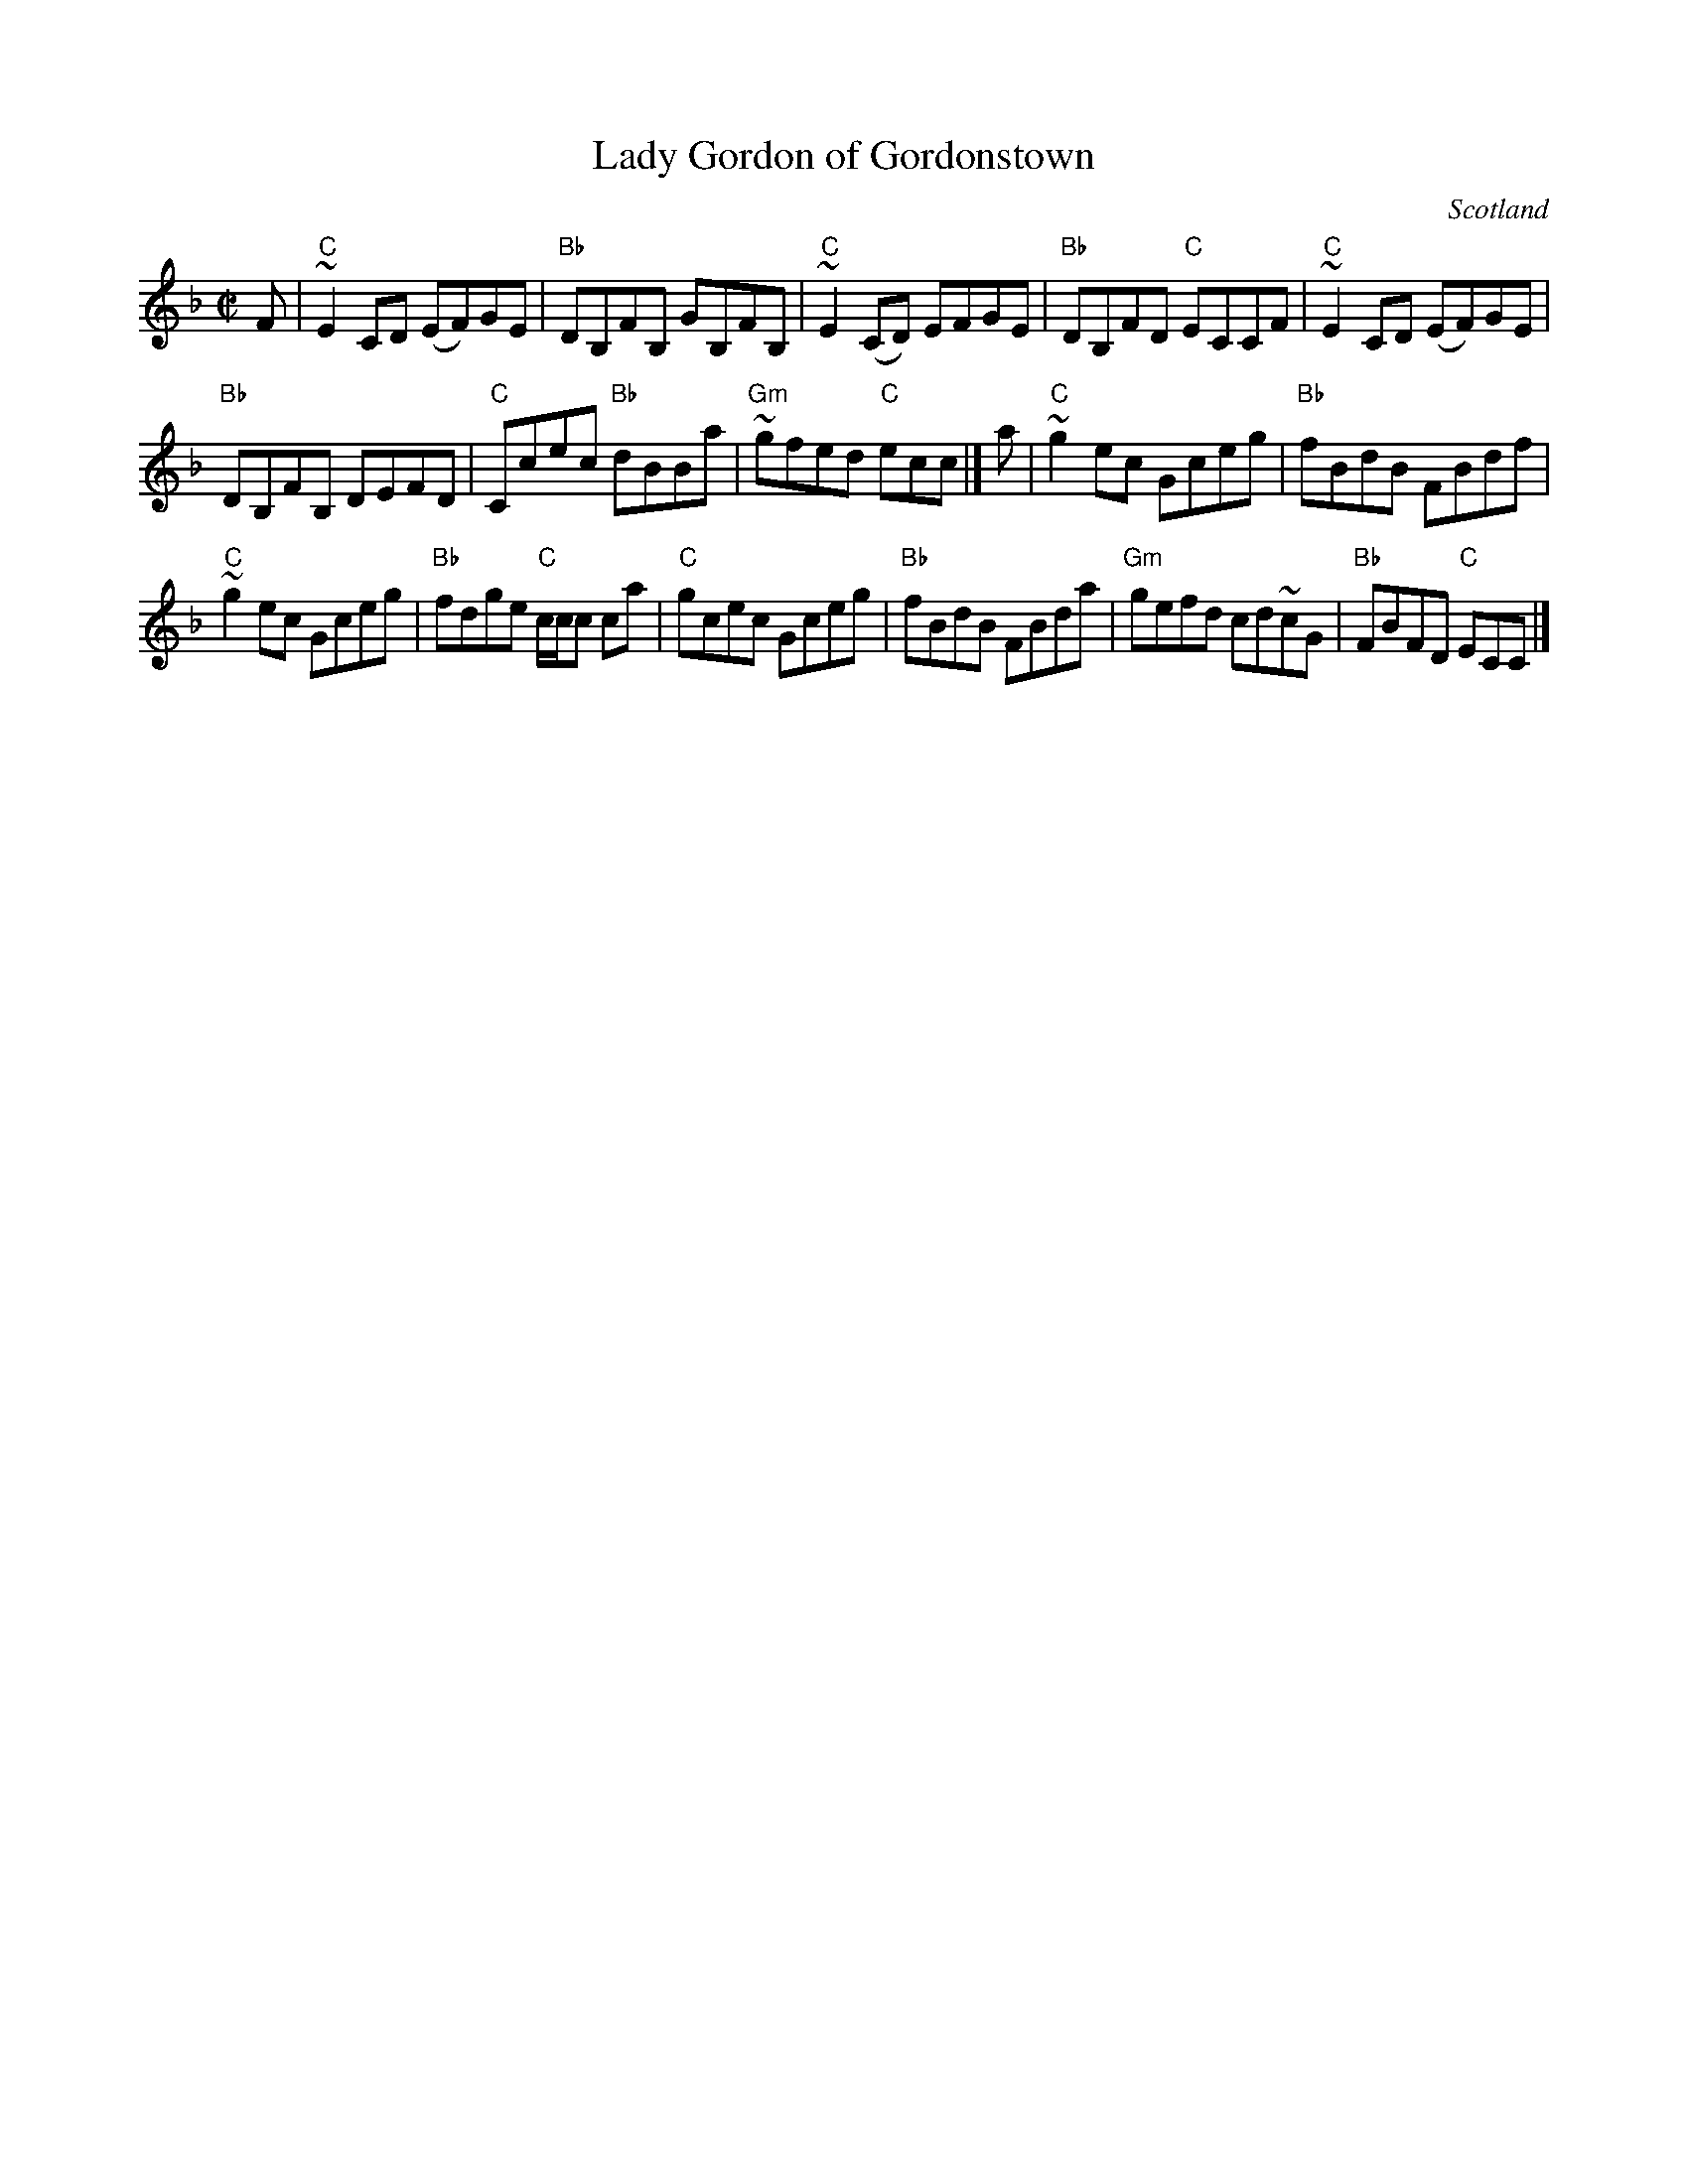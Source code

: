 X:386
T:Lady Gordon of Gordonstown
R:Reel
O:Scotland
S:Jerry Holland's collection of fiddle tunes
B:Jerry Holland's collection of fiddle tunes
Z:Transcription, chords:Mike Long
M:C|
L:1/8
K:F
F|"C"~E2 CD (EF)GE|"Bb"DB,FB, GB,FB,|"C"~E2 (CD) EFGE|"Bb"DB,FD "C"ECCF|\
"C"~E2 CD (EF)GE|
"Bb"DB,FB, DEFD|"C"Ccec "Bb"dBBa|"Gm"~gfed "C"ecc|]\
a|\
"C"~g2 ec Gceg|"Bb"fBdB FBdf|
"C"~g2 ec Gceg|"Bb"fdge "C"c/c/c ca|\
"C"gcec Gceg|"Bb"fBdB FBda|"Gm"gefd cd~cG|"Bb"FBFD "C"ECC|]
